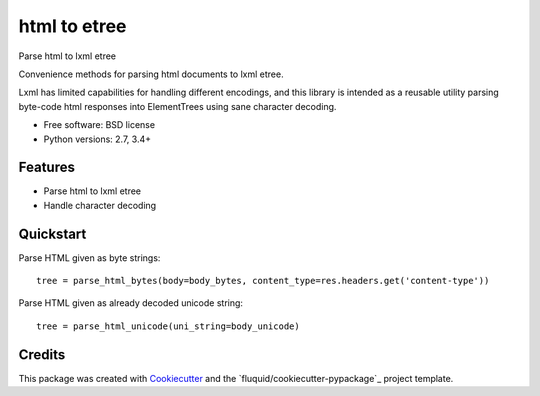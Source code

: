 =============
html to etree
=============

.. image:: https://img.shields.io/pypi/v/html-to-etree.svg
        :target: https://pypi.python.org/pypi/html-to-etree

.. image:: https://img.shields.io/pypi/pyversions/html-to-etree.svg
        :target: https://pypi.python.org/pypi/html-to-etree

.. image:: https://img.shields.io/travis/fluquid/html-to-etree.svg
        :target: https://travis-ci.org/fluquid/html-to-etree

.. image:: https://codecov.io/github/fluquid/html-to-etree/coverage.svg?branch=master
    :alt: Coverage Status
    :target: https://codecov.io/github/fluquid/html-to-etree

.. image:: https://requires.io/github/fluquid/html-to-etree/requirements.svg?branch=master
    :alt: Requirements Status
    :target: https://requires.io/github/fluquid/html-to-etree/requirements/?branch=master

Parse html to lxml etree

Convenience methods for parsing html documents to lxml etree.

Lxml has limited capabilities for handling different encodings, and this
library is intended as a reusable utility parsing byte-code html responses
into ElementTrees using sane character decoding.

* Free software: BSD license
* Python versions: 2.7, 3.4+

Features
--------

* Parse html to lxml etree
* Handle character decoding

Quickstart
----------

Parse HTML given as byte strings::

    tree = parse_html_bytes(body=body_bytes, content_type=res.headers.get('content-type'))

Parse HTML given as already decoded unicode string::

    tree = parse_html_unicode(uni_string=body_unicode)

Credits
-------

This package was created with Cookiecutter_ and the `fluquid/cookiecutter-pypackage`_ project template.

.. _Cookiecutter: https://github.com/audreyr/cookiecutter

